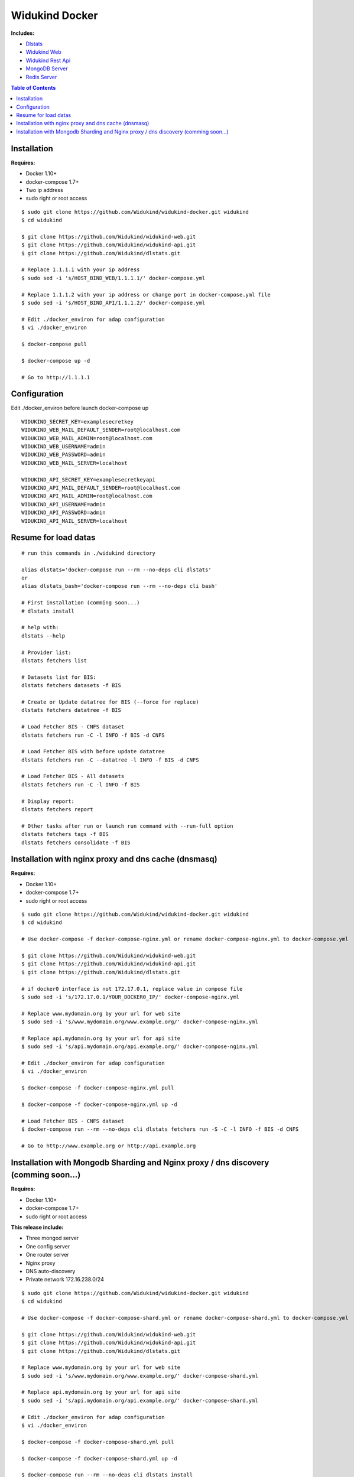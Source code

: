 ===============
Widukind Docker
===============

**Includes:**

* `Dlstats`_
* `Widukind Web`_
* `Widukind Rest Api`_
* `MongoDB Server`_
* `Redis Server`_

.. contents:: **Table of Contents**
    :depth: 1
    :backlinks: none

Installation
------------

**Requires:**

* Docker 1.10+
* docker-compose 1.7+
* Two ip address
* sudo right or root access

::

    $ sudo git clone https://github.com/Widukind/widukind-docker.git widukind
    $ cd widukind

    $ git clone https://github.com/Widukind/widukind-web.git
    $ git clone https://github.com/Widukind/widukind-api.git
    $ git clone https://github.com/Widukind/dlstats.git
    
    # Replace 1.1.1.1 with your ip address
    $ sudo sed -i 's/HOST_BIND_WEB/1.1.1.1/' docker-compose.yml
    
    # Replace 1.1.1.2 with your ip address or change port in docker-compose.yml file
    $ sudo sed -i 's/HOST_BIND_API/1.1.1.2/' docker-compose.yml
    
    # Edit ./docker_environ for adap configuration
    $ vi ./docker_environ
    
    $ docker-compose pull
    
    $ docker-compose up -d
    
    # Go to http://1.1.1.1
   
Configuration
-------------

Edit ./docker_environ before launch docker-compose up

::

    WIDUKIND_SECRET_KEY=examplesecretkey
    WIDUKIND_WEB_MAIL_DEFAULT_SENDER=root@localhost.com
    WIDUKIND_WEB_MAIL_ADMIN=root@localhost.com
    WIDUKIND_WEB_USERNAME=admin
    WIDUKIND_WEB_PASSWORD=admin
    WIDUKIND_WEB_MAIL_SERVER=localhost
    
    WIDUKIND_API_SECRET_KEY=examplesecretkeyapi
    WIDUKIND_API_MAIL_DEFAULT_SENDER=root@localhost.com
    WIDUKIND_API_MAIL_ADMIN=root@localhost.com
    WIDUKIND_API_USERNAME=admin
    WIDUKIND_API_PASSWORD=admin
    WIDUKIND_API_MAIL_SERVER=localhost
            
    
Resume for load datas
---------------------

::

    # run this commands in ./widukind directory
    
    alias dlstats='docker-compose run --rm --no-deps cli dlstats'
    or
    alias dlstats_bash='docker-compose run --rm --no-deps cli bash'
    
    # First installation (comming soon...)
    # dlstats install
        
    # help with:
    dlstats --help
    
    # Provider list:    
    dlstats fetchers list

    # Datasets list for BIS:    
    dlstats fetchers datasets -f BIS

    # Create or Update datatree for BIS (--force for replace)
    dlstats fetchers datatree -f BIS

    # Load Fetcher BIS - CNFS dataset
    dlstats fetchers run -C -l INFO -f BIS -d CNFS

    # Load Fetcher BIS with before update datatree
    dlstats fetchers run -C --datatree -l INFO -f BIS -d CNFS

    # Load Fetcher BIS - All datasets
    dlstats fetchers run -C -l INFO -f BIS

    # Display report:
    dlstats fetchers report
    
    # Other tasks after run or launch run command with --run-full option
    dlstats fetchers tags -f BIS
    dlstats fetchers consolidate -f BIS

Installation with nginx proxy and dns cache (dnsmasq)
-----------------------------------------------------

**Requires:**

* Docker 1.10+
* docker-compose 1.7+
* sudo right or root access

::

    $ sudo git clone https://github.com/Widukind/widukind-docker.git widukind
    $ cd widukind
    
    # Use docker-compose -f docker-compose-nginx.yml or rename docker-compose-nginx.yml to docker-compose.yml

    $ git clone https://github.com/Widukind/widukind-web.git
    $ git clone https://github.com/Widukind/widukind-api.git
    $ git clone https://github.com/Widukind/dlstats.git
    
    # if docker0 interface is not 172.17.0.1, replace value in compose file 
    $ sudo sed -i 's/172.17.0.1/YOUR_DOCKER0_IP/' docker-compose-nginx.yml
    
    # Replace www.mydomain.org by your url for web site
    $ sudo sed -i 's/www.mydomain.org/www.example.org/' docker-compose-nginx.yml

    # Replace api.mydomain.org by your url for api site
    $ sudo sed -i 's/api.mydomain.org/api.example.org/' docker-compose-nginx.yml
    
    # Edit ./docker_environ for adap configuration
    $ vi ./docker_environ
    
    $ docker-compose -f docker-compose-nginx.yml pull
    
    $ docker-compose -f docker-compose-nginx.yml up -d
    
    # Load Fetcher BIS - CNFS dataset
    $ docker-compose run --rm --no-deps cli dlstats fetchers run -S -C -l INFO -f BIS -d CNFS

    # Go to http://www.example.org or http://api.example.org

Installation with Mongodb Sharding and Nginx proxy / dns discovery (comming soon...)
------------------------------------------------------------------------------------

**Requires:**

* Docker 1.10+
* docker-compose 1.7+
* sudo right or root access

**This release include:**

* Three mongod server
* One config server
* One router server
* Nginx proxy
* DNS auto-discovery
* Private network 172.16.238.0/24

::

    $ sudo git clone https://github.com/Widukind/widukind-docker.git widukind
    $ cd widukind
    
    # Use docker-compose -f docker-compose-shard.yml or rename docker-compose-shard.yml to docker-compose.yml

    $ git clone https://github.com/Widukind/widukind-web.git
    $ git clone https://github.com/Widukind/widukind-api.git
    $ git clone https://github.com/Widukind/dlstats.git
    
    # Replace www.mydomain.org by your url for web site
    $ sudo sed -i 's/www.mydomain.org/www.example.org/' docker-compose-shard.yml

    # Replace api.mydomain.org by your url for api site
    $ sudo sed -i 's/api.mydomain.org/api.example.org/' docker-compose-shard.yml
    
    # Edit ./docker_environ for adap configuration
    $ vi ./docker_environ
    
    $ docker-compose -f docker-compose-shard.yml pull
    
    $ docker-compose -f docker-compose-shard.yml up -d
    
    $ docker-compose run --rm --no-deps cli dlstats install
    
    $ docker-compose restart web
    
    $ docker-compose restart api

    # Load Fetcher BIS - CNFS dataset
    $ docker-compose run --rm --no-deps cli dlstats fetchers run -S -C -l INFO -f BIS -d CNFS
    
    # Go to http://www.example.org or http://api.example.org
    
.. _`Dlstats`: https://github.com/Widukind/dlstats
.. _`Widukind Web`: https://github.com/Widukind/widukind-web
.. _`Widukind Rest Api`: https://github.com/Widukind/widukind-api
.. _`MongoDB Server`: http://www.mongodb.org
.. _`Redis Server`: http://redis.io

